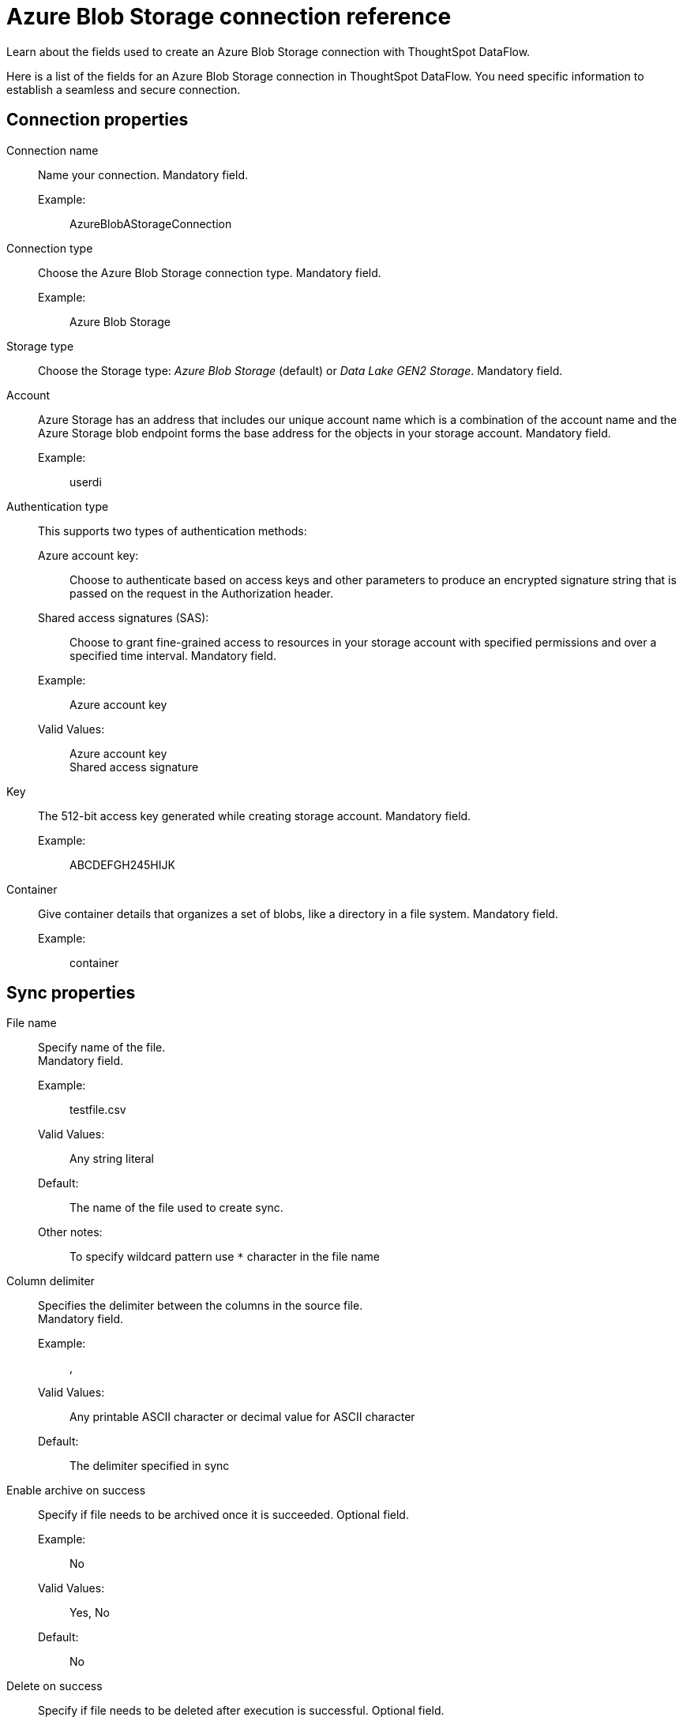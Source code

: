 = Azure Blob Storage connection reference
:last_updated: 06/19/2020
:experimental:
:linkattrs:
:redirect_from: /data-integrate/dataflow/dataflow-azure-blob-storage-reference.html", "/7.0.0.mar.sw/data-integrate/dataflow/dataflow-azure-blob-storage-reference.html"


Learn about the fields used to create an Azure Blob Storage connection with ThoughtSpot DataFlow.

Here is a list of the fields for an Azure Blob Storage connection in ThoughtSpot DataFlow.
You need specific information to establish a seamless and secure connection.

[#connection-properties]
== Connection properties
[#dataflow-azure-blob-storage-conn-connection-name]
Connection name:: Name your connection. Mandatory field.
Example:;; AzureBlobAStorageConnection
[#dataflow-azure-blob-storage-conn-connection-type]
Connection type:: Choose the Azure Blob Storage connection type. Mandatory field.
Example:;; Azure Blob Storage
[#dataflow-azure-blob-storage-conn-storage-type]
Storage type:: Choose the Storage type: _Azure Blob Storage_ (default) or _Data Lake GEN2 Storage_. Mandatory field.
[#dataflow-azure-blob-storage-conn-account]
Account:: Azure Storage has an address that includes our unique account name which is a combination of the account name and the Azure Storage blob endpoint forms the base address for the objects in your storage account. Mandatory field.
Example:;; userdi
[#dataflow-azure-blob-storage-conn-authentication-type]
Authentication type:: This supports two types of authentication methods:
Azure account key:;; Choose to authenticate based on access keys and other parameters to produce an encrypted signature string that is passed on the request in the Authorization header.
Shared access signatures (SAS):;; Choose to grant fine-grained access to resources in your storage account with specified permissions and over a specified time interval. Mandatory field.
Example:;; Azure account key
Valid Values:;; Azure account key +
Shared access signature
[#dataflow-azure-blob-storage-conn-key]
Key:: The 512-bit access key generated while creating storage account. Mandatory field.
Example:;; ABCDEFGH245HIJK
[#dataflow-azure-blob-storage-conn-container]
Container:: Give container details that organizes a set of blobs, like a directory in a file system. Mandatory field.
Example:;; container

[#sync-properties]
== Sync properties
[#dataflow-azure-blob-storage-sync-file-name]
File name:: Specify name of the file. +
Mandatory field.
Example:;; testfile.csv
Valid Values:;; Any string literal
Default:;; The name of the file used to create sync.
Other notes:;; To specify wildcard pattern use `*` character in the file name
[#dataflow-azure-blob-storage-sync-column-delimiter]
Column delimiter:: Specifies the delimiter between the columns in the source file. +
Mandatory field.
Example:;; ,
Valid Values:;; Any printable ASCII character or decimal value for ASCII character
Default:;; The delimiter specified in sync
[#dataflow-azure-blob-storage-sync-enable-archive-on-success]
Enable archive on success:: Specify if file needs to be archived once it is succeeded. Optional field.
Example:;; No
Valid Values:;; Yes, No
Default:;; No
[#dataflow-azure-blob-storage-sync-delete-on-success]
Delete on success:: Specify if file needs to be deleted after execution is successful. Optional field.
Example:;; No
Valid Values:;; Yes, No
Default:;; No
[#dataflow-azure-blob-storage-sync-compression]
Compression:: Specify this if the file is compressed and what kind of compressed file it is. Mandatory field.
Example:;; gzip
Valid Values:;; None, gzip
Default:;; None
[#dataflow-azure-blob-storage-sync-enclosing-character]
Enclosing character:: Specify if the text columns in the source data is enclosed in quotes. Mandatory field.
Example:;; Single
Valid Values:;; Single, Double, Empty
Default:;; Empty
[#dataflow-azure-blob-storage-sync-escape-character]
Escape character:: Specify the escape character if using a text qualifier in the source data. Optional field.
Example:;; \\
Valid Values:;; Any ASCII character
Default:;; Empty
[#dataflow-azure-blob-storage-sync-null-value]
Null value::
Specifies the string literal indicates the null value for a column.
During the data load, the column value matching this string will be loaded as null in the target. Optional field.
Example:;; NULL
Valid Values:;; Any string literal
Default:;; NULL
[#dataflow-azure-blob-storage-sync-date-style]
Date style:: Specifies how to interpret the date format. Optional field.
Example:;; YMD
Valid Values:;; `YMD`, `MDY`, `DMY`, `DMONY`, `MONDY`, `Y2MD`, `MDY2`, `DMY2`, `DMONY2`, and `MONDY2`
Default:;; `YMD`
Other notes:;; `MDY`: 2-digit month, 2-digit day, 4-digit year +
`DMY`: 2-digit month, 2-digit day, 4-digit year +
`DMONY`: 2-digit day, 3-character month name, 4-digit year +
`MONDY`: 3-character month name, 2-digit day, 4-digit year +
`Y2MD`: 2-digit year, 2-digit month, 2-digit day +
`MDY2`: 2-digit month, 2-digit day, 2-digit year +
`DMY2`: 2-digit day, 2-digit month, 2-digit year +
`DMONY2`: 2-digit day, 3-character month name, 2-digit year +
`MONDY2`: 3-character month name, 2-digit day, 2-digit year
[#dataflow-azure-blob-storage-sync-date-delimiter]
Date delimiter:: Specifies the separator used in the date format. Optional field.
Example:;; -
Valid Values:;; Any printable ASCII character
Default:;; -
[#dataflow-azure-blob-storage-sync-time-style]
Time style:: Specifies the format of the time portion in the data. Optional field.
Example:;; 24HOUR
Valid Values:;; 12HOUR, 24 HOUR
Default:;; 24HOUR
[#dataflow-azure-blob-storage-sync-time-delimiter]
Time delimiter:: Specifies the character used as separate the time components. Optional field.
Example:;; :
Valid Values:;; Any printable ASCII character
Default:;; :
[#dataflow-azure-blob-storage-sync-skip-trailer-rows]
Skip trailer rows:: Skip the number of trailer rows specified while loading the data. Optional field.
Example:;; 5
Valid Values:;; Any numeric value
Default:;; 0
[#dataflow-azure-blob-storage-sync-ts-load-options]
TS load options::
Specify additional parameters passed with the `tsload` command.
The format for these parameters is: +
`--<param_1_name> <optional_param_1_value>` +
Optional field.
Example:;; `--max_ignored_rows 0`
Valid Values:;;
`--null_value ""` +
 `--escape_character ""` +
  `--max_ignored_rows 0`
Default:;; `--max_ignored_rows 0`
[#dataflow-azure-blob-storage-sync-boolean-representation]
Boolean representation:: Specifies the representation of data in the boolean field. Optional field.
Example:;; true_false
Valid Values:;; true_false, T_F, 1_0, T_NULL
Default:;; true_false
